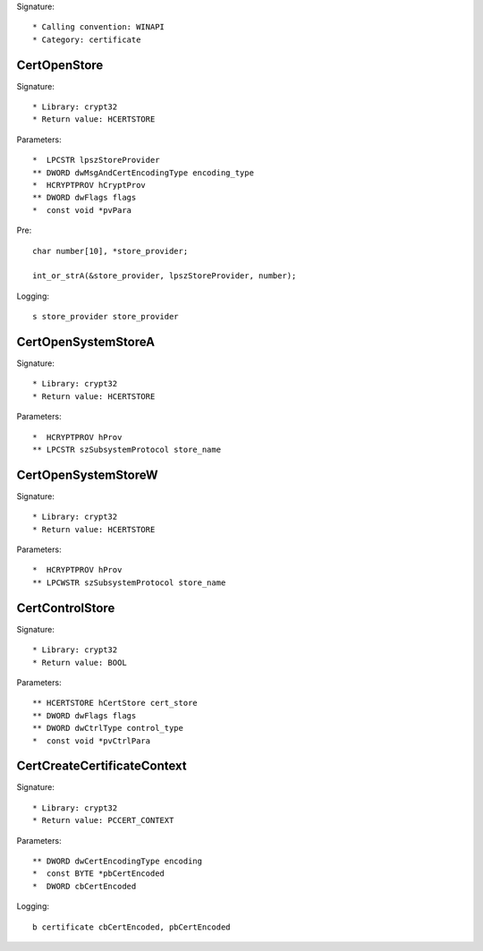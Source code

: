 Signature::

    * Calling convention: WINAPI
    * Category: certificate


CertOpenStore
=============

Signature::

    * Library: crypt32
    * Return value: HCERTSTORE

Parameters::

    *  LPCSTR lpszStoreProvider
    ** DWORD dwMsgAndCertEncodingType encoding_type
    *  HCRYPTPROV hCryptProv
    ** DWORD dwFlags flags
    *  const void *pvPara

Pre::

    char number[10], *store_provider;

    int_or_strA(&store_provider, lpszStoreProvider, number);

Logging::

    s store_provider store_provider


CertOpenSystemStoreA
====================

Signature::

    * Library: crypt32
    * Return value: HCERTSTORE

Parameters::

    *  HCRYPTPROV hProv
    ** LPCSTR szSubsystemProtocol store_name


CertOpenSystemStoreW
====================

Signature::

    * Library: crypt32
    * Return value: HCERTSTORE

Parameters::

    *  HCRYPTPROV hProv
    ** LPCWSTR szSubsystemProtocol store_name


CertControlStore
================

Signature::

    * Library: crypt32
    * Return value: BOOL

Parameters::

    ** HCERTSTORE hCertStore cert_store
    ** DWORD dwFlags flags
    ** DWORD dwCtrlType control_type
    *  const void *pvCtrlPara


CertCreateCertificateContext
============================

Signature::

    * Library: crypt32
    * Return value: PCCERT_CONTEXT

Parameters::

    ** DWORD dwCertEncodingType encoding
    *  const BYTE *pbCertEncoded
    *  DWORD cbCertEncoded

Logging::

    b certificate cbCertEncoded, pbCertEncoded
